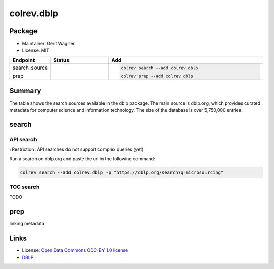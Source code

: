 colrev.dblp
===========

Package
--------------------

- Maintainer: Gerit Wagner
- License: MIT

.. |EXPERIMENTAL| image:: https://img.shields.io/badge/status-experimental-blue
   :height: 14pt
   :target: https://colrev.readthedocs.io/en/latest/dev_docs/dev_status.html
.. |MATURING| image:: https://img.shields.io/badge/status-maturing-yellowgreen
   :height: 14pt
   :target: https://colrev.readthedocs.io/en/latest/dev_docs/dev_status.html
.. |STABLE| image:: https://img.shields.io/badge/status-stable-brightgreen
   :height: 14pt
   :target: https://colrev.readthedocs.io/en/latest/dev_docs/dev_status.html
.. list-table::
   :header-rows: 1
   :widths: 20 30 80

   * - Endpoint
     - Status
     - Add
   * - search_source
     - |MATURING|
     - .. code-block::


         colrev search --add colrev.dblp

   * - prep
     - |MATURING|
     - .. code-block::


         colrev prep --add colrev.dblp


Summary
-------

The table shows the search sources available in the dblp package. The main source is dblp.org, which provides curated metadata for computer science and information technology. The size of the database is over 5,750,000 entries.

search
------

API search
^^^^^^^^^^

ℹ️ Restriction: API searches do not support complex queries (yet)

Run a search on dblp.org and paste the url in the following command:

.. code-block::

   colrev search --add colrev.dblp -p "https://dblp.org/search?q=microsourcing"

TOC search
^^^^^^^^^^

TODO

prep
----

linking metadata

Links
-----


* License: `Open Data Commons ODC-BY 1.0 license <https://dblp.org/db/about/copyright.html>`_
* `DBLP <https://dblp.org/>`_
